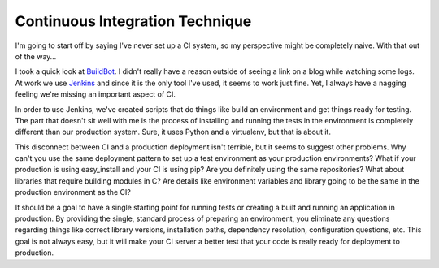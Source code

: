 Continuous Integration Technique
################################

I'm going to start off by saying I've never set up a CI system, so my
perspective might be completely naive. With that out of the way…

I took a quick look at `BuildBot`_. I didn't really have a reason
outside of seeing a link on a blog while watching some logs. At work we
use `Jenkins`_ and since it is the only tool I've used, it seems to work
just fine. Yet, I always have a nagging feeling we're missing an
important aspect of CI.

In order to use Jenkins, we've created scripts that do things like build
an environment and get things ready for testing. The part that doesn't
sit well with me is the process of installing and running the tests in
the environment is completely different than our production system.
Sure, it uses Python and a virtualenv, but that is about it.

This disconnect between CI and a production deployment isn't terrible,
but it seems to suggest other problems. Why can't you use the same
deployment pattern to set up a test environment as your production
environments? What if your production is using easy\_install and your CI
is using pip? Are you definitely using the same repositories? What about
libraries that require building modules in C? Are details like
environment variables and library going to be the same in the production
environment as the CI?

It should be a goal to have a single starting point for running tests or
creating a built and running an application in production. By providing
the single, standard process of preparing an environment, you eliminate
any questions regarding things like correct library versions,
installation paths, dependency resolution, configuration questions, etc.
This goal is not always easy, but it will make your CI server a better
test that your code is really ready for deployment to production.

.. _BuildBot: http://trac.buildbot.net/
.. _Jenkins: http://jenkins-ci.org/


.. author:: default
.. categories:: code
.. tags:: devops, programming, testing
.. comments::
